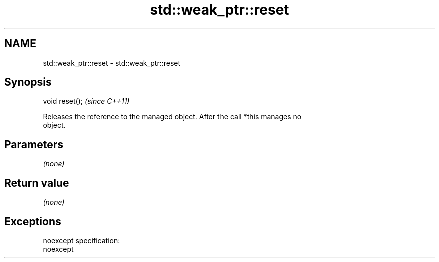 .TH std::weak_ptr::reset 3 "Nov 25 2015" "2.0 | http://cppreference.com" "C++ Standard Libary"
.SH NAME
std::weak_ptr::reset \- std::weak_ptr::reset

.SH Synopsis
   void reset();  \fI(since C++11)\fP

   Releases the reference to the managed object. After the call *this manages no
   object.

.SH Parameters

   \fI(none)\fP

.SH Return value

   \fI(none)\fP

.SH Exceptions

   noexcept specification:  
   noexcept
     
